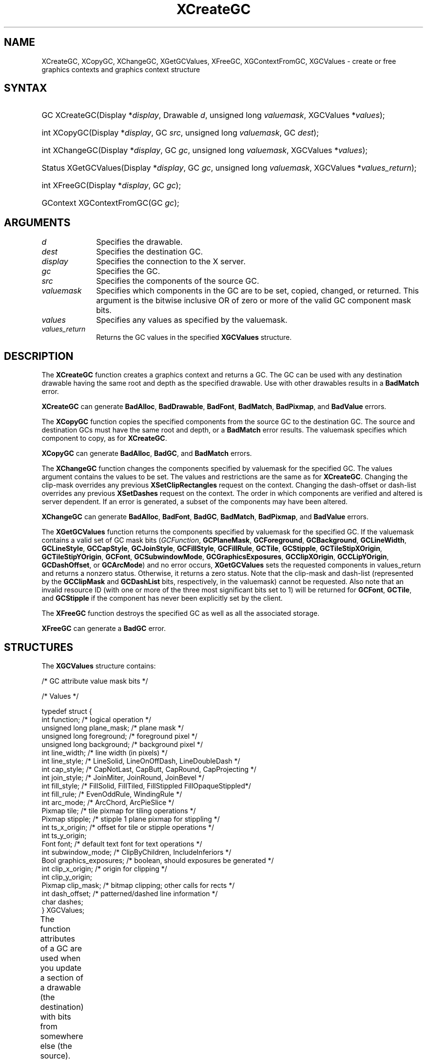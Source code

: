 '\" t
.\" Copyright \(co 1985, 1986, 1987, 1988, 1989, 1990, 1991, 1994, 1996 X Consortium
.\"
.\" Permission is hereby granted, free of charge, to any person obtaining
.\" a copy of this software and associated documentation files (the
.\" "Software"), to deal in the Software without restriction, including
.\" without limitation the rights to use, copy, modify, merge, publish,
.\" distribute, sublicense, and/or sell copies of the Software, and to
.\" permit persons to whom the Software is furnished to do so, subject to
.\" the following conditions:
.\"
.\" The above copyright notice and this permission notice shall be included
.\" in all copies or substantial portions of the Software.
.\"
.\" THE SOFTWARE IS PROVIDED "AS IS", WITHOUT WARRANTY OF ANY KIND, EXPRESS
.\" OR IMPLIED, INCLUDING BUT NOT LIMITED TO THE WARRANTIES OF
.\" MERCHANTABILITY, FITNESS FOR A PARTICULAR PURPOSE AND NONINFRINGEMENT.
.\" IN NO EVENT SHALL THE X CONSORTIUM BE LIABLE FOR ANY CLAIM, DAMAGES OR
.\" OTHER LIABILITY, WHETHER IN AN ACTION OF CONTRACT, TORT OR OTHERWISE,
.\" ARISING FROM, OUT OF OR IN CONNECTION WITH THE SOFTWARE OR THE USE OR
.\" OTHER DEALINGS IN THE SOFTWARE.
.\"
.\" Except as contained in this notice, the name of the X Consortium shall
.\" not be used in advertising or otherwise to promote the sale, use or
.\" other dealings in this Software without prior written authorization
.\" from the X Consortium.
.\"
.\" Copyright \(co 1985, 1986, 1987, 1988, 1989, 1990, 1991 by
.\" Digital Equipment Corporation
.\"
.\" Portions Copyright \(co 1990, 1991 by
.\" Tektronix, Inc.
.\"
.\" Permission to use, copy, modify and distribute this documentation for
.\" any purpose and without fee is hereby granted, provided that the above
.\" copyright notice appears in all copies and that both that copyright notice
.\" and this permission notice appear in all copies, and that the names of
.\" Digital and Tektronix not be used in in advertising or publicity pertaining
.\" to this documentation without specific, written prior permission.
.\" Digital and Tektronix makes no representations about the suitability
.\" of this documentation for any purpose.
.\" It is provided ``as is'' without express or implied warranty.
.\" 
.\"
.ds xT X Toolkit Intrinsics \- C Language Interface
.ds xW Athena X Widgets \- C Language X Toolkit Interface
.ds xL Xlib \- C Language X Interface
.ds xC Inter-Client Communication Conventions Manual
.na
.de Ds
.nf
.\\$1D \\$2 \\$1
.ft CW
.\".ps \\n(PS
.\".if \\n(VS>=40 .vs \\n(VSu
.\".if \\n(VS<=39 .vs \\n(VSp
..
.de De
.ce 0
.if \\n(BD .DF
.nr BD 0
.in \\n(OIu
.if \\n(TM .ls 2
.sp \\n(DDu
.fi
..
.de IN		\" send an index entry to the stderr
..
.de Pn
.ie t \\$1\fB\^\\$2\^\fR\\$3
.el \\$1\fI\^\\$2\^\fP\\$3
..
.de ZN
.ie t \fB\^\\$1\^\fR\\$2
.el \fI\^\\$1\^\fP\\$2
..
.de hN
.ie t <\fB\\$1\fR>\\$2
.el <\fI\\$1\fP>\\$2
..
.ny0
'\" t
.TH XCreateGC __libmansuffix__ __xorgversion__ "XLIB FUNCTIONS"
.SH NAME
XCreateGC, XCopyGC, XChangeGC, XGetGCValues, XFreeGC, XGContextFromGC, XGCValues \- create or free graphics contexts and graphics context structure
.SH SYNTAX
.HP
GC XCreateGC\^(\^Display *\fIdisplay\fP\^, Drawable \fId\fP\^, unsigned long
\fIvaluemask\fP\^, XGCValues *\^\fIvalues\fP\^); 
.HP
int XCopyGC\^(\^Display *\fIdisplay\fP\^, GC \fIsrc\fP\^,
unsigned long \fIvaluemask\fP\^, GC \fIdest\fP\^); 
.HP
int XChangeGC\^(\^Display *\fIdisplay\fP\^, GC \fIgc\fP\^, unsigned long
\fIvaluemask\fP\^, XGCValues *\^\fIvalues\fP\^); 
.HP
Status XGetGCValues\^(\^Display *\fIdisplay\fP\^, GC \fIgc\fP\^, unsigned long
\fIvaluemask\fP\^, XGCValues *\fIvalues_return\fP\^); 
.HP
int XFreeGC\^(\^Display *\fIdisplay\fP\^, GC \fIgc\fP\^); 
.HP
GContext XGContextFromGC\^(\^GC \fIgc\fP\^); 
.SH ARGUMENTS
.IP \fId\fP 1i
Specifies the drawable. 
.IP \fIdest\fP 1i
Specifies the destination GC.
.IP \fIdisplay\fP 1i
Specifies the connection to the X server.
.IP \fIgc\fP 1i
Specifies the GC.
.IP \fIsrc\fP 1i
Specifies the components of the source GC.
.IP \fIvaluemask\fP 1i
Specifies which components in the GC are to be set, copied, changed, or returned. 
This argument is the bitwise inclusive OR of zero or more of the valid
GC component mask bits.
.IP \fIvalues\fP 1i
Specifies any values as specified by the valuemask.
.IP \fIvalues_return\fP 1i
Returns the GC values in the specified
.B XGCValues
structure.
.SH DESCRIPTION
The
.B XCreateGC
function creates a graphics context and returns a GC.
The GC can be used with any destination drawable having the same root
and depth as the specified drawable.
Use with other drawables results in a
.B BadMatch
error.
.LP
.B XCreateGC
can generate
.BR BadAlloc ,
.BR BadDrawable ,
.BR BadFont ,
.BR BadMatch ,
.BR BadPixmap ,
and
.B BadValue
errors.
.LP
The
.B XCopyGC
function copies the specified components from the source GC
to the destination GC.
The source and destination GCs must have the same root and depth,
or a
.B BadMatch
error results.
The valuemask specifies which component to copy, as for
.BR XCreateGC .
.LP
.B XCopyGC
can generate
.BR BadAlloc ,
.BR BadGC ,
and
.B BadMatch
errors.
.LP
The
.B XChangeGC
function changes the components specified by valuemask for
the specified GC.
The values argument contains the values to be set.
The values and restrictions are the same as for 
.BR XCreateGC .
Changing the clip-mask overrides any previous 
.B XSetClipRectangles
request on the context. 
Changing the dash-offset or dash-list
overrides any previous 
.B XSetDashes
request on the context.
The order in which components are verified and altered is server dependent.
If an error is generated, a subset of the components may have been altered.
.LP
.B XChangeGC
can generate
.BR BadAlloc ,
.BR BadFont ,
.BR BadGC ,
.BR BadMatch ,
.BR BadPixmap ,
and
.B BadValue
errors.
.LP
The
.B XGetGCValues
function returns the components specified by valuemask for the specified GC.
If the valuemask contains a valid set of GC mask bits
.Pn ( GCFunction ,
.BR GCPlaneMask ,
.BR GCForeground ,
.BR GCBackground ,
.BR GCLineWidth ,
.BR GCLineStyle ,
.BR GCCapStyle ,
.BR GCJoinStyle ,
.BR GCFillStyle ,
.BR GCFillRule ,
.BR GCTile ,
.BR GCStipple ,
.BR GCTileStipXOrigin ,
.BR GCTileStipYOrigin ,
.BR GCFont ,
.BR GCSubwindowMode ,
.BR GCGraphicsExposures ,
.BR GCClipXOrigin ,
.BR GCCLipYOrigin ,
.BR GCDashOffset ,
or
.BR GCArcMode )
and no error occurs,
.B XGetGCValues
sets the requested components in values_return and returns a nonzero status.
Otherwise, it returns a zero status.
Note that the clip-mask and dash-list (represented by the
.B GCClipMask
and 
.B GCDashList
bits, respectively, in the valuemask)
cannot be requested.
Also note that an invalid resource ID (with one or more of the three
most significant bits set to 1) will be returned for
.BR GCFont ,
.BR GCTile ,
and
.B GCStipple
if the component has never been explicitly set by the client.
.LP
The
.B XFreeGC
function destroys the specified GC as well as all the associated storage.
.LP
.B XFreeGC
can generate a
.B BadGC
error.
.SH STRUCTURES
The
.B XGCValues
structure contains:
.LP
/\&* GC attribute value mask bits */
.TS
lw(.5i) lw(2.5i) lw(.75i).
\&#define	T{
.B GCFunction
T}	T{
(1L<<0)
T}
\&#define	T{
.B GCPlaneMask
T}	T{
(1L<<1)
T}
\&#define	T{
.B GCForeground
T}	T{
(1L<<2)
T}
\&#define	T{
.B GCBackground
T}	T{
(1L<<3)
T}
\&#define	T{
.B GCLineWidth
T}	T{
(1L<<4)
T}
\&#define	T{
.B GCLineStyle
T}	T{
(1L<<5)
T}
\&#define	T{
.B GCCapStyle
T}	T{
(1L<<6)
T}
\&#define	T{
.B GCJoinStyle
T}	T{
(1L<<7)
T}
\&#define	T{
.B GCFillStyle
T}	T{
(1L<<8)
T}
\&#define	T{
.B GCFillRule
T}	T{
(1L<<9)
T}
\&#define	T{
.B GCTile
T}	T{
(1L<<10)
T}
\&#define	T{
.B GCStipple
T}	T{
(1L<<11)
T}
\&#define	T{
.B GCTileStipXOrigin
T}	T{
(1L<<12)
T}
\&#define	T{
.B GCTileStipYOrigin
T}	T{
(1L<<13)
T}
\&#define	T{
.B GCFont
T}	T{
(1L<<14)
T}
\&#define	T{
.B GCSubwindowMode
T}	T{
(1L<<15)
T}
\&#define	T{
.B GCGraphicsExposures
T}	T{
(1L<<16)
T}
\&#define	T{
.B GCClipXOrigin
T}	T{
(1L<<17)
T}
\&#define	T{
.B GCClipYOrigin
T}	T{
(1L<<18)
T}
\&#define	T{
.B GCClipMask
T}	T{
(1L<<19)
T}
\&#define	T{
.B GCDashOffset
T}	T{
(1L<<20)
T}
\&#define	T{
.B GCDashList
T}	T{
(1L<<21)
T}
\&#define	T{
.B GCArcMode
T}	T{
(1L<<22)
T}
.TE
.IN "XGCValues" "" "@DEF@"
.LP
.Ds 0
/\&* Values */

typedef struct {
        int function;   /\&* logical operation */
        unsigned long plane_mask;       /\&* plane mask */
        unsigned long foreground;       /\&* foreground pixel */
        unsigned long background;       /\&* background pixel */
        int line_width; /\&* line width (in pixels) */
        int line_style; /\&* LineSolid, LineOnOffDash, LineDoubleDash */
        int cap_style;  /\&* CapNotLast, CapButt, CapRound, CapProjecting */
        int join_style; /\&* JoinMiter, JoinRound, JoinBevel */
        int fill_style; /\&* FillSolid, FillTiled, FillStippled FillOpaqueStippled*/
        int fill_rule;  /\&* EvenOddRule, WindingRule */
        int arc_mode;   /\&* ArcChord, ArcPieSlice */
        Pixmap tile;    /\&* tile pixmap for tiling operations */
        Pixmap stipple; /\&* stipple 1 plane pixmap for stippling */
        int ts_x_origin;        /\&* offset for tile or stipple operations */
        int ts_y_origin;
        Font font;      /\&* default text font for text operations */
        int subwindow_mode;     /\&* ClipByChildren, IncludeInferiors */
        Bool graphics_exposures;        /\&* boolean, should exposures be generated */
        int clip_x_origin;      /\&* origin for clipping */
        int clip_y_origin;
        Pixmap clip_mask;       /\&* bitmap clipping; other calls for rects */
        int dash_offset;        /\&* patterned/dashed line information */
        char dashes;
} XGCValues;
.De
.LP
The function attributes of a GC are used when you update a section of
a drawable (the destination) with bits from somewhere else (the source).  
The function in a GC defines how the new destination bits are to be
computed from the source bits and the old destination bits.
.B GXcopy
is typically the most useful because it will work on a color display,
but special applications may use other functions,
particularly in concert with particular planes of a color display.
The 16 GC functions, defined in 
.hN X11/X.h ,
are:
.\" are listed in Table 5-1 along with the 
.\"the associated hexadecimal code
.\" and operation.
.\".CP T 1
.\"Display Functions
.TS
lw(1.5i) cw(.5i) lw(2i).
_
.sp 6p
.B
Function Name	Value	Operation
.sp 6p
_
.sp 6p
T{
.B GXclear
T}	T{
0x0
T}	T{
0
T}
T{
.B GXand
T}	T{
0x1
T}	T{
src AND dst
T}
T{
.B GXandReverse
T}	T{
0x2
T}	T{
src AND NOT dst
T}
T{
.B GXcopy
T}	T{
0x3
T}	T{
src
T}
T{
.B GXandInverted
T}	T{
0x4
T}	T{
(NOT src) AND dst
T}
T{
.B GXnoop
T}	T{
0x5
T}	T{
dst
T}
T{
.B GXxor
T}	T{
0x6
T}	T{
src XOR dst
T}
T{
.B GXor
T}	T{
0x7
T}	T{
src OR dst
T}
T{
.B GXnor
T}	T{
0x8
T}	T{
(NOT src) AND (NOT dst)
T}
T{
.B GXequiv
T}	T{
0x9
T}	T{
(NOT src) XOR dst
T}
T{
.B GXinvert
T}	T{
0xa
T}	T{
NOT dst
T}
T{
.B GXorReverse
T}	T{
0xb
T}	T{
src OR (NOT dst)
T}
T{
.B GXcopyInverted
T}	T{
0xc
T}	T{
NOT src
T}
T{
.B GXorInverted
T}	T{
0xd
T}	T{
(NOT src) OR dst
T}
T{
.B GXnand
T}	T{
0xe
T}	T{
(NOT src) OR (NOT dst)
T}
T{
.B GXset
T}	T{
0xf
T}	T{
1
T}
.sp 6p
_
.TE
.LP
Many graphics operations depend on either pixel values or planes in a GC.
.IN "Pixel value"
The planes attribute is of type long, and it specifies which planes of the
destination are to be modified, one bit per plane.
.IN "Plane" "mask"
A monochrome display has only one plane and
will be the least significant bit of the word.
As planes are added to the display hardware, they will occupy more
significant bits in the plane mask.
.LP
In graphics operations, given a source and destination pixel, 
the result is computed bitwise on corresponding bits of the pixels.
That is, a Boolean operation is performed in each bit plane.  
The plane_mask restricts the operation to a subset of planes.
A macro constant
.B AllPlanes
can be used to refer to all planes of the screen simultaneously.
The result is computed by the following:
.LP
.Ds 
((src FUNC dst) AND plane-mask) OR (dst AND (NOT plane-mask))
.De
.LP
Range checking is not performed on the values for foreground,
background, or plane_mask.
They are simply truncated to the appropriate
number of bits.
The line-width is measured in pixels and either can be greater than or equal to
one (wide line) or can be the special value zero (thin line).
.LP
Wide lines are drawn centered on the path described by the graphics request.
Unless otherwise specified by the join-style or cap-style,
the bounding box of a wide line with endpoints [x1, y1], [x2, y2] and
width w is a rectangle with vertices at the following real coordinates:
.LP
.Ds
[x1-(w*sn/2), y1+(w*cs/2)], [x1+(w*sn/2), y1-(w*cs/2)],
[x2-(w*sn/2), y2+(w*cs/2)], [x2+(w*sn/2), y2-(w*cs/2)]
.De
.LP
Here sn is the sine of the angle of the line,
and cs is the cosine of the angle of the line.
A pixel is part of the line and so is drawn
if the center of the pixel is fully inside the bounding box
(which is viewed as having infinitely thin edges).
If the center of the pixel is exactly on the bounding box,
it is part of the line if and only if the interior is immediately to its right
(x increasing direction).
Pixels with centers on a horizontal edge are a special case and are part of
the line if and only if the interior or the boundary is immediately below 
(y increasing direction) and the interior or the boundary is immediately
to the right (x increasing direction).
.LP
Thin lines (zero line-width) are one-pixel-wide lines drawn using an
unspecified, device-dependent algorithm.
There are only two constraints on this algorithm. 
.IP 1. 5
If a line is drawn unclipped from [x1,y1] to [x2,y2] and
if another line is drawn unclipped from [x1+dx,y1+dy] to [x2+dx,y2+dy],
a point [x,y] is touched by drawing the first line 
if and only if the point [x+dx,y+dy] is touched by drawing the second line.
.IP 2. 5
The effective set of points comprising a line cannot be affected by clipping.
That is, a point is touched in a clipped line if and only if the point 
lies inside the clipping region and the point would be touched
by the line when drawn unclipped.
.LP
A wide line drawn from [x1,y1] to [x2,y2] always draws the same pixels 
as a wide line drawn from [x2,y2] to [x1,y1], not counting cap-style 
and join-style.
It is recommended that this property be true for thin lines, 
but this is not required.
A line-width of zero may differ from a line-width of one in which pixels are
drawn.
This permits the use of many manufacturers' line drawing hardware,
which may run many times faster than the more precisely specified
wide lines.
.LP
In general, 
drawing a thin line will be faster than drawing a wide line of width one.
However, because of their different drawing algorithms,
thin lines may not mix well aesthetically with wide lines.
If it is desirable to obtain precise and uniform results across all displays,
a client should always use a line-width of one rather than a line-width of zero.
.LP
The line-style defines which sections of a line are drawn:
.TS
lw(1.3i) lw(4.5i).
T{
.B LineSolid
T}	T{
The full path of the line is drawn.
T}
.sp 6p
T{
.B LineDoubleDash
T}	T{
The full path of the line is drawn, 
but the even dashes are filled differently 
from the odd dashes (see fill-style) with
.B CapButt
style used where even and odd dashes meet.
T}
.sp 6p
T{
.B LineOnOffDash
T}	T{
Only the even dashes are drawn,
and cap-style applies to 
all internal ends of the individual dashes,
except 
.B CapNotLast
is treated as 
.BR CapButt .
T}
.TE
.LP
The cap-style defines how the endpoints of a path are drawn:
.IN "Graphics context" "path"
.TS
lw(1.3i) lw(4.5i).
T{
.B CapNotLast
T}	T{
This is equivalent to 
.B CapButt
except that for a line-width of zero the final endpoint is not drawn.
T}
.sp 6p
T{
.B CapButt
T}	T{
The line is square at the endpoint (perpendicular to the slope of the line)
with no projection beyond.
T}
.sp 6p
T{
.B CapRound
T}	T{
The line has a circular arc with the diameter equal to the line-width,
centered on the endpoint.
(This is equivalent to 
.B CapButt
for line-width of zero).
T}
.sp 6p
T{
.B CapProjecting
T}	T{
The line is square at the end, but the path continues beyond the endpoint 
for a distance equal to half the line-width.
(This is equivalent to 
.B CapButt
for line-width of zero).
T}
.TE
.LP
The join-style defines how corners are drawn for wide lines:
.TS
lw(1.3i) lw(4.5i).
T{
.B JoinMiter
T}	T{
The outer edges of two lines extend to meet at an angle.
However, if the angle is less than 11 degrees,
then a
.B JoinBevel
join-style is used instead.
T}
.sp 6p
T{
.B JoinRound
T}	T{
The corner is a circular arc with the diameter equal to the line-width, 
centered on the joinpoint.
T}
.sp 6p
T{
.B JoinBevel
T}	T{
The corner has
.B CapButt
endpoint styles with the triangular notch filled.
T}
.TE
.LP
For a line with coincident endpoints (x1=x2, y1=y2), 
when the cap-style is applied to both endpoints, 
the semantics depends on the line-width and the cap-style:
.TS
lw(1.3i) lw(.5i) lw(4i).
T{
.B CapNotLast
T}	T{
thin
T}	T{
The results are device dependent, 
but the desired effect is that nothing is drawn.
T}
.sp 6p
T{
.B CapButt
T}	T{
thin
T}	T{
The results are device dependent, 
but the desired effect is that a single pixel is drawn.
T}
.sp 6p
T{
.B CapRound
T}	T{
thin
T}	T{
The results are the same as for
.BR CapButt /thin.
T}
.sp 6p
T{
.B CapProjecting
T}	T{
thin
T}	T{
The results are the same as for
.BR CapButt /thin.
T}
.sp 6p
T{
.B CapButt
T}	T{
wide
T}	T{
Nothing is drawn.
T}
.sp 6p
T{
.B CapRound
T}	T{
wide
T}	T{
The closed path is a circle, centered at the endpoint, and
with the diameter equal to the line-width.
T}
.sp 6p
T{
.B CapProjecting
T}	T{
wide
T}	T{
The closed path is a square, aligned with the coordinate axes, centered at the
endpoint, and with the sides equal to the line-width.
T}
.TE
.LP
For a line with coincident endpoints (x1=x2, y1=y2), 
when the join-style is applied at one or both endpoints, 
the effect is as if the line was removed from the overall path.
However, if the total path consists of or is reduced to a single point joined
with itself, the effect is the same as when the cap-style is applied at both
endpoints.
.LP
The tile/stipple represents an infinite two-dimensional plane,
with the tile/stipple replicated in all dimensions.
When that plane is superimposed on the drawable
for use in a graphics operation, the upper-left corner
of some instance of the tile/stipple is at the coordinates within
the drawable specified by the tile/stipple origin.
The tile/stipple and clip origins are interpreted relative to the
origin of whatever destination drawable is specified in a graphics
request.
The tile pixmap must have the same root and depth as the GC,
or a
.B BadMatch
error results.
The stipple pixmap must have depth one and must have the same root as the
GC, or a 
.B BadMatch
error results.  
For stipple operations where the fill-style is
.B FillStippled
but not 
.BR FillOpaqueStippled ,
the stipple pattern is tiled in a
single plane and acts as an additional clip mask to be ANDed with the clip-mask.
Although some sizes may be faster to use than others,
any size pixmap can be used for tiling or stippling.
.LP
The fill-style defines the contents of the source for line, text, and
fill requests.  
For all text and fill requests (for example,
.BR XDrawText ,
.BR XDrawText16 ,
.BR XFillRectangle ,
.BR XFillPolygon ,
and
.BR XFillArc );
for line requests 
with line-style 
.B LineSolid
(for example,
.BR XDrawLine ,
.BR XDrawSegments ,
.BR XDrawRectangle ,
.BR XDrawArc );
and for the even dashes for line requests with line-style 
.B LineOnOffDash
or 
.BR LineDoubleDash ,
the following apply:
.TS
lw(1.8i) lw(4i).
T{
.B FillSolid
T}	T{
Foreground
T}
.sp 6p
T{
.B FillTiled
T}	T{
Tile
T}
.sp 6p
T{
.B FillOpaqueStippled
T}	T{
A tile with the same width and height as stipple,
but with background everywhere stipple has a zero
and with foreground everywhere stipple has a one
T}
.sp 6p
T{
.B FillStippled
T}	T{
Foreground masked by stipple
T}
.TE
.LP
When drawing lines with line-style
.BR LineDoubleDash ,
the odd dashes are controlled by the fill-style in the following manner:
.TS
lw(1.8i) lw(4i).
T{
.B FillSolid
T}	T{
Background
T}
.sp 6p
T{
.B FillTiled
T}	T{
Same as for even dashes
T}
.sp 6p
T{
.B FillOpaqueStippled
T}	T{
Same as for even dashes
T}
.sp 6p
T{
.B FillStippled
T}	T{
Background masked by stipple
T}
.TE
.LP
Storing a pixmap in a GC might or might not result in a copy
being made.
If the pixmap is later used as the destination for a graphics request,
the change might or might not be reflected in the GC.
If the pixmap is used simultaneously in a graphics request both as
a destination and as a tile or stipple,
the results are undefined.
.LP
For optimum performance,
you should draw as much as possible with the same GC 
(without changing its components).
The costs of changing GC components relative to using different GCs
depend on the display hardware and the server implementation.
It is quite likely that some amount of GC information will be
cached in display hardware and that such hardware can only cache a small number
of GCs.
.LP
The dashes value is actually a simplified form of the
more general patterns that can be set with 
.BR XSetDashes .
Specifying a
value of N is equivalent to specifying the two-element list [N, N] in 
.BR XSetDashes .
The value must be nonzero,
or a
.B BadValue
error results.
.LP
The clip-mask restricts writes to the destination drawable.  
If the clip-mask is set to a pixmap,
it must have depth one and have the same root as the GC,
or a
.B BadMatch
error results.
If clip-mask is set to
.BR None ,
the pixels are always drawn regardless of the clip origin.
The clip-mask also can be set by calling the
.B XSetClipRectangles
or
.B XSetRegion
functions.
Only pixels where the clip-mask has a bit set to 1 are drawn.  
Pixels are not drawn outside the area covered by the clip-mask 
or where the clip-mask has a bit set to 0.
The clip-mask affects all graphics requests.
The clip-mask does not clip sources.
The clip-mask origin is interpreted relative to the origin of whatever
destination drawable is specified in a graphics request.
.LP
You can set the subwindow-mode to
.B ClipByChildren
or
.BR IncludeInferiors .
For 
.BR ClipByChildren ,
both source and destination windows are
additionally clipped by all viewable 
.B InputOutput
children.  
For 
.BR IncludeInferiors ,
neither source nor destination window is clipped by inferiors. 
This will result in including subwindow contents in the source
and drawing through subwindow boundaries of the destination.
The use of 
.B IncludeInferiors
on a window of one depth with mapped
inferiors of differing depth is not illegal, but the semantics are
undefined by the core protocol.
.LP
The fill-rule defines what pixels are inside (drawn) for
paths given in 
.B XFillPolygon
requests and can be set to 
.B EvenOddRule
or
.BR WindingRule .
For
.BR EvenOddRule ,
a point is inside if
an infinite ray with the point as origin crosses the path an odd number
of times.  
For 
.BR WindingRule ,
a point is inside if an infinite ray with the
point as origin crosses an unequal number of clockwise and
counterclockwise directed path segments.
A clockwise directed path segment is one that crosses the ray from left to
right as observed from the point.
A counterclockwise segment is one that crosses the ray from right to left
as observed from the point.
The case where a directed line segment is coincident with the ray is
uninteresting because you can simply choose a different ray that is not
coincident with a segment.
.LP
For both 
.B EvenOddRule
and
.BR WindingRule ,
a point is infinitely small, 
and the path is an infinitely thin line.  
A pixel is inside if the center point of the pixel is inside
and the center point is not on the boundary.  
If the center point is on the boundary,
the pixel is inside if and only if the polygon interior is immediately to
its right (x increasing direction).  
Pixels with centers on a horizontal edge are a special case 
and are inside if and only if the polygon interior is immediately below 
(y increasing direction).
.LP
The arc-mode controls filling in the 
.B XFillArcs
function and can be set to
.B ArcPieSlice
or
.BR ArcChord .
For
.BR ArcPieSlice ,
the arcs are pie-slice filled.
For
.BR ArcChord ,
the arcs are chord filled.
.LP
The graphics-exposure flag controls 
.B GraphicsExpose
event generation
for 
.B XCopyArea
and 
.B XCopyPlane
requests (and any similar requests defined by extensions).
.SH DIAGNOSTICS
.TP 1i
.B BadAlloc
The server failed to allocate the requested resource or server memory.
.TP 1i
.B BadDrawable
A value for a Drawable argument does not name a defined Window or Pixmap.
.TP 1i
.B BadFont
A value for a Font or GContext argument does not name a defined Font.
.TP 1i
.B BadGC
A value for a GContext argument does not name a defined GContext.
.TP 1i
.B BadMatch
An
.B InputOnly
window is used as a Drawable.
.TP 1i
.B BadMatch
Some argument or pair of arguments has the correct type and range but fails
to match in some other way required by the request.
.TP 1i
.B BadPixmap
A value for a Pixmap argument does not name a defined Pixmap.
.TP 1i
.B BadValue
Some numeric value falls outside the range of values accepted by the request.
Unless a specific range is specified for an argument, the full range defined
by the argument's type is accepted.  Any argument defined as a set of
alternatives can generate this error.
.SH "SEE ALSO"
AllPlanes(__libmansuffix__),
XCopyArea(__libmansuffix__),
XCreateRegion(__libmansuffix__),
XDrawArc(__libmansuffix__),
XDrawLine(__libmansuffix__),
XDrawRectangle(__libmansuffix__),
XDrawText(__libmansuffix__),
XFillRectangle(__libmansuffix__),
XQueryBestSize(__libmansuffix__),
XSetArcMode(__libmansuffix__),
XSetClipOrigin(__libmansuffix__),
XSetFillStyle(__libmansuffix__),
XSetFont(__libmansuffix__),
XSetLineAttributes(__libmansuffix__),
XSetState(__libmansuffix__),
XSetTile(__libmansuffix__)
.br
\fI\*(xL\fP
